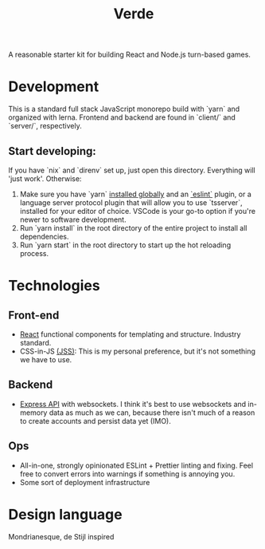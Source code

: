 #+TITLE: Verde

A reasonable starter kit for building React and Node.js turn-based games.

* Development
This is a standard full stack JavaScript monorepo build with `yarn` and organized with lerna.
Frontend and backend are found in `client/` and `server/`, respectively.

** Start developing:
If you have `nix` and `direnv` set up, just open this directory. Everything will 'just work'. Otherwise:

1. Make sure you have `yarn` [[https://classic.yarnpkg.com/en/docs/install/#debian-stable][installed globally]] and an [[https://marketplace.visualstudio.com/items?itemName=dbaeumer.vscode-eslint][`eslint`]] plugin, or a language server protocol plugin that will allow you to use `tsserver`, installed for your editor of choice. VSCode is your go-to option if you're newer to software development.
2. Run `yarn install` in the root directory of the entire project to install all dependencies.
3. Run `yarn start` in the root directory to start up the hot reloading process.

* Technologies
** Front-end
- [[https://reactjs.org/][React]] functional components for templating and structure. Industry standard.
- CSS-in-JS [[https://cssinjs.org/?v=v10.6.0][(JSS)]]: This is my personal preference, but it's not something we have to use.
** Backend
- [[http://expressjs.com/][Express API]] with websockets. I think it's best to use websockets and in-memory data as much as we can, because there isn't much of a reason to create accounts and persist data yet (IMO).
** Ops
- All-in-one, strongly opinionated ESLint + Prettier linting and fixing. Feel free to convert errors into warnings if something is annoying you.
- Some sort of deployment infrastructure

* Design language
Mondrianesque, de Stijl inspired
